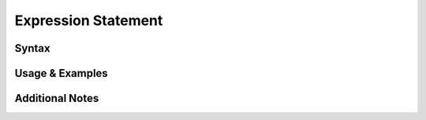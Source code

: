 
********************
Expression Statement
********************

Syntax
------

Usage & Examples
----------------

Additional Notes
----------------
